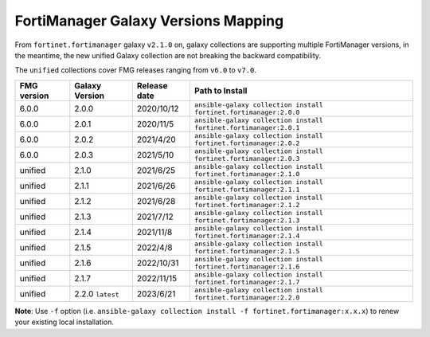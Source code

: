 FortiManager Galaxy Versions Mapping
====================================


From ``fortinet.fortimanager`` galaxy ``v2.1.0`` on,  galaxy collections are supporting multiple FortiManager versions, in the meantime, the new unified
Galaxy collection are not breaking the backward compatibility.

The ``unified`` collections cover FMG releases ranging from ``v6.0`` to ``v7.0``.

+---------------+---------------------+----------------+----------------------------------------------------------------------+
| FMG version   | Galaxy Version      | Release date   | Path to Install                                                      |
+===============+=====================+================+======================================================================+
| 6.0.0         | 2.0.0               | 2020/10/12     | ``ansible-galaxy collection install fortinet.fortimanager:2.0.0``    |
+---------------+---------------------+----------------+----------------------------------------------------------------------+
| 6.0.0         | 2.0.1               | 2020/11/5      | ``ansible-galaxy collection install fortinet.fortimanager:2.0.1``    |
+---------------+---------------------+----------------+----------------------------------------------------------------------+
| 6.0.0         | 2.0.2               | 2021/4/20      | ``ansible-galaxy collection install fortinet.fortimanager:2.0.2``    |
+---------------+---------------------+----------------+----------------------------------------------------------------------+
| 6.0.0         | 2.0.3               | 2021/5/10      | ``ansible-galaxy collection install fortinet.fortimanager:2.0.3``    |
+---------------+---------------------+----------------+----------------------------------------------------------------------+
| unified       | 2.1.0               | 2021/6/25      | ``ansible-galaxy collection install fortinet.fortimanager:2.1.0``    |
+---------------+---------------------+----------------+----------------------------------------------------------------------+
| unified       | 2.1.1               | 2021/6/26      | ``ansible-galaxy collection install fortinet.fortimanager:2.1.1``    |
+---------------+---------------------+----------------+----------------------------------------------------------------------+
| unified       | 2.1.2               | 2021/6/28      | ``ansible-galaxy collection install fortinet.fortimanager:2.1.2``    |
+---------------+---------------------+----------------+----------------------------------------------------------------------+
| unified       | 2.1.3               | 2021/7/12      | ``ansible-galaxy collection install fortinet.fortimanager:2.1.3``    |
+---------------+---------------------+----------------+----------------------------------------------------------------------+
| unified       | 2.1.4               | 2021/11/8      | ``ansible-galaxy collection install fortinet.fortimanager:2.1.4``    |
+---------------+---------------------+----------------+----------------------------------------------------------------------+
| unified       | 2.1.5               | 2022/4/8       | ``ansible-galaxy collection install fortinet.fortimanager:2.1.5``    |
+---------------+---------------------+----------------+----------------------------------------------------------------------+
| unified       | 2.1.6               | 2022/10/31     | ``ansible-galaxy collection install fortinet.fortimanager:2.1.6``    |
+---------------+---------------------+----------------+----------------------------------------------------------------------+
| unified       | 2.1.7               | 2022/11/15     | ``ansible-galaxy collection install fortinet.fortimanager:2.1.7``    |
+---------------+---------------------+----------------+----------------------------------------------------------------------+
| unified       | 2.2.0 ``latest``    | 2023/6/21      | ``ansible-galaxy collection install fortinet.fortimanager:2.2.0``    |
+---------------+---------------------+----------------+----------------------------------------------------------------------+


**Note**: Use ``-f`` option (i.e.
``ansible-galaxy collection install -f fortinet.fortimanager:x.x.x``) to
renew your existing local installation.
